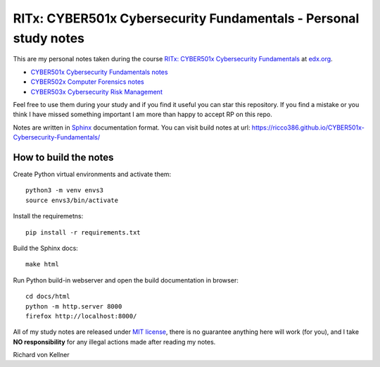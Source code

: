 RITx: CYBER501x Cybersecurity Fundamentals - Personal study notes
~~~~~~~~~~~~~~~~~~~~~~~~~~~~~~~~~~~~~~~~~~~~~~~~~~~~~~~~~~~~~~~~~

This are my personal notes taken during the course `RITx: CYBER501x Cybersecurity Fundamentals <https://www.edx.org/course/cybersecurity-fundamentals>`_ at `edx.org <https://www.edx.org/>`_.

* `CYBER501x Cybersecurity Fundamentals notes <https://github.com/ricco386/CYBER501x-Cybersecurity-Fundamentals>`_
* `CYBER502x Computer Forensics notes <https://github.com/ricco386/CYBER502x-Computer-Forensics>`_
* `CYBER503x Cybersecurity Risk Management <https://github.com/ricco386/CYBER503x-Cybersecurity-Risk-Management/>`_

Feel free to use them during your study and if you find it useful you can star this repository. If you find a mistake or you think I have  missed something important I am more than happy to accept RP on this repo.

Notes are written in `Sphinx <https://www.sphinx-doc.org/en/master/>`_ documentation format. You can visit build notes at url: https://ricco386.github.io/CYBER501x-Cybersecurity-Fundamentals/

How to build the notes
======================

Create Python virtual environments and activate them::

	python3 -m venv envs3
	source envs3/bin/activate

Install the requiremetns::

	pip install -r requirements.txt

Build the Sphinx docs::

        make html

Run Python build-in webserver and open the build documentation in browser::

	cd docs/html
	python -m http.server 8000
	firefox http://localhost:8000/

All of my study notes are released under `MIT license <https://github.com/ricco386/CYBER501x-Cybersecurity-Fundamentals/blob/master/LICENSE>`_, there is no guarantee anything here will work (for you), and I take **NO responsibility** for any illegal actions made after reading my notes.

Richard von Kellner



